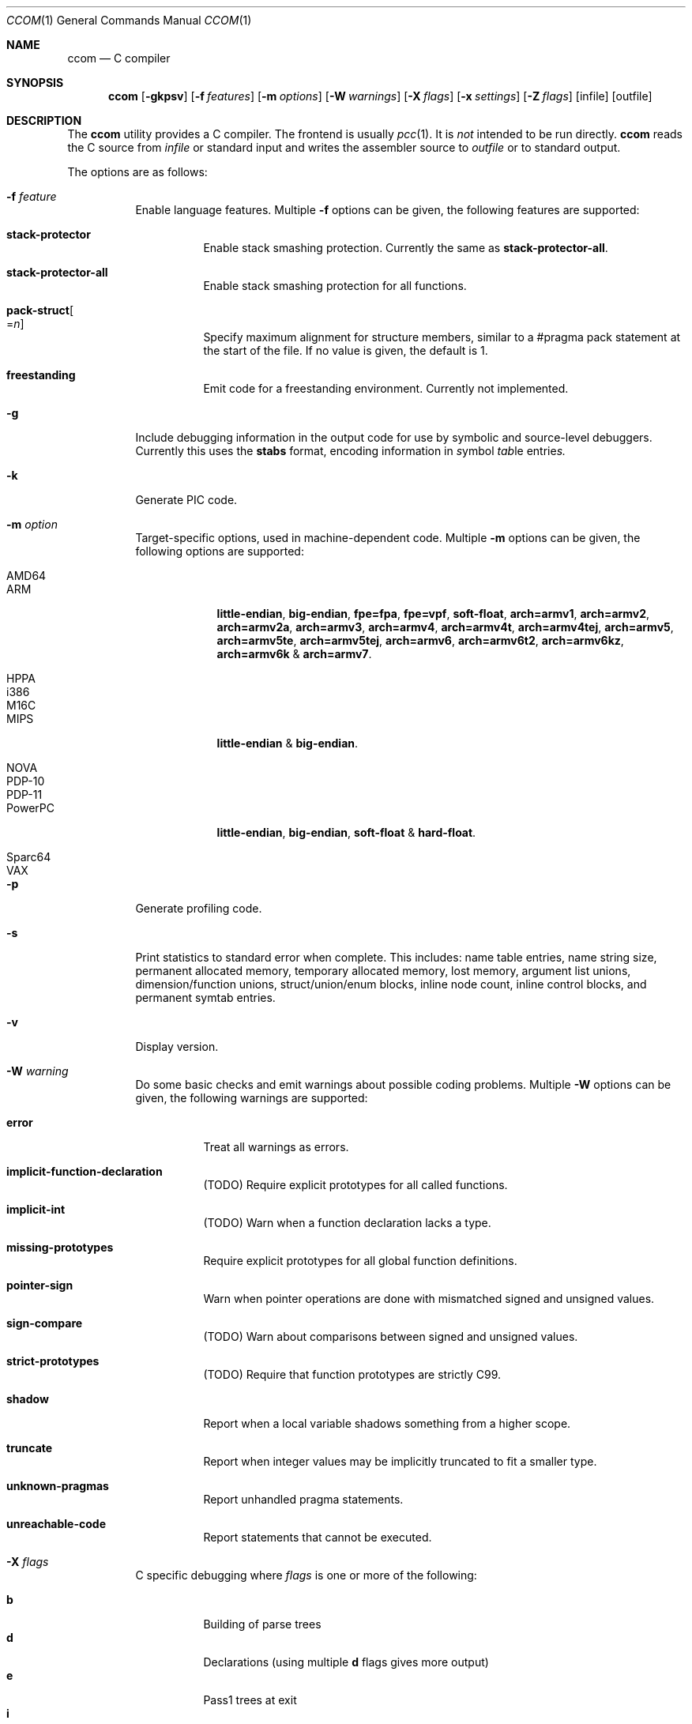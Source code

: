 .\"	Id: ccom.1,v 1.23 2011/08/31 18:02:24 plunky Exp 	
.\"	$NetBSD: ccom.1,v 1.1.1.3 2011/09/01 12:46:56 plunky Exp $
.\"
.\" Copyright (c) 2007 Jeremy C. Reed <reed@reedmedia.net>
.\" Permission to use, copy, modify, and/or distribute this software for any
.\" purpose with or without fee is hereby granted, provided that the above
.\" copyright notice and this permission notice appear in all copies.
.\"
.\" THE SOFTWARE IS PROVIDED "AS IS" AND THE AUTHOR AND CONTRIBUTORS DISCLAIM
.\" ALL WARRANTIES WITH REGARD TO THIS SOFTWARE INCLUDING ALL IMPLIED
.\" WARRANTIES OF MERCHANTABILITY AND FITNESS. IN NO EVENT SHALL AUTHOR AND
.\" CONTRIBUTORS BE LIABLE FOR ANY SPECIAL, DIRECT, INDIRECT, OR CONSEQUENTIAL
.\" DAMAGES OR ANY DAMAGES WHATSOEVER RESULTING FROM LOSS OF USE, DATA OR
.\" PROFITS, WHETHER IN AN ACTION OF CONTRACT, NEGLIGENCE OR OTHER TORTIOUS
.\" ACTION, ARISING OUT OF OR IN CONNECTION WITH THE USE OR PERFORMANCE OF
.\" THIS SOFTWARE.
.\"
.Dd August 28, 2011
.Dt CCOM 1
.Os
.Sh NAME
.Nm ccom
.Nd C compiler
.Sh SYNOPSIS
.Nm
.Op Fl gkpsv
.Op Fl f Ar features
.Op Fl m Ar options
.Op Fl W Ar warnings
.Op Fl X Ar flags
.Op Fl x Ar settings
.Op Fl Z Ar flags
.Op infile
.Op outfile
.Sh DESCRIPTION
The
.Nm
utility provides a C compiler.
The frontend is usually
.Xr pcc 1 .
It is
.Em not
intended to be run directly.
.Nm
reads the C source from
.Ar infile
or standard input and writes the assembler source
to
.Ar outfile
or to standard output.
.Pp
The options are as follows:
.Bl -tag -width Ds
.It Fl f Ar feature
Enable language features.
Multiple
.Fl f
options can be given, the following features are supported:
.Bl -tag -width Ds
.It Sy stack-protector
Enable stack smashing protection.
Currently the same as
.Sy stack-protector-all .
.It Sy stack-protector-all
Enable stack smashing protection for all functions.
.It Sy pack-struct Ns Oo = Ns Ar n Oc
Specify maximum alignment for structure members, similar to a #pragma pack
statement at the start of the file.
If no value is given, the default is 1.
.It Sy freestanding
Emit code for a freestanding environment.
Currently not implemented.
.El
.It Fl g
Include debugging information in the output code for use by
symbolic and source-level debuggers.
Currently this uses the
.Sy stabs
format, encoding information in
.Em s Ns ymbol Em tab Ns le entrie Ns Em s.
.It Fl k
Generate PIC code.
.It Fl m Ar option
Target-specific options, used in machine-dependent code.
Multiple
.Fl m
options can be given, the following options are supported:
.Bl -tag -width PowerPC
.It AMD64
.It ARM
.Sy little-endian Ns ,
.Sy big-endian Ns ,
.Sy fpe=fpa Ns ,
.Sy fpe=vpf Ns ,
.Sy soft-float Ns ,
.Sy arch=armv1 Ns ,
.Sy arch=armv2 Ns ,
.Sy arch=armv2a Ns ,
.Sy arch=armv3 Ns ,
.Sy arch=armv4 Ns ,
.Sy arch=armv4t Ns ,
.Sy arch=armv4tej Ns ,
.Sy arch=armv5 Ns ,
.Sy arch=armv5te Ns ,
.Sy arch=armv5tej Ns ,
.Sy arch=armv6 Ns ,
.Sy arch=armv6t2 Ns ,
.Sy arch=armv6kz Ns ,
.Sy arch=armv6k No \*(Am
.Sy arch=armv7 Ns .
.It HPPA
.It i386
.It M16C
.It MIPS
.Sy little-endian No \*(Am
.Sy big-endian Ns .
.It NOVA
.It PDP-10
.It PDP-11
.It PowerPC
.Sy little-endian Ns ,
.Sy big-endian Ns ,
.Sy soft-float No \*(Am
.Sy hard-float Ns .
.It Sparc64
.It VAX
.El
.It Fl p
Generate profiling code.
.It Fl s
Print statistics to standard error when complete.
This includes:
name table entries, name string size, permanent allocated memory,
temporary allocated memory, lost memory, argument list unions,
dimension/function unions, struct/union/enum blocks, inline node count,
inline control blocks, and permanent symtab entries.
.\" TODO: explain units for above?
.It Fl v
Display version.
.It Fl W Ar warning
Do some basic checks and emit warnings about possible coding problems.
Multiple
.Fl W
options can be given, the following warnings are supported:
.Bl -tag -width Ds
.It Sy error
Treat all warnings as errors.
.It Sy implicit-function-declaration
(TODO) Require explicit prototypes for all called functions.
.It Sy implicit-int
(TODO) Warn when a function declaration lacks a type.
.It Sy missing-prototypes
Require explicit prototypes for all global function definitions.
.It Sy pointer-sign
Warn when pointer operations are done with mismatched signed and unsigned values.
.It Sy sign-compare
(TODO) Warn about comparisons between signed and unsigned values.
.It Sy strict-prototypes
(TODO) Require that function prototypes are strictly C99.
.It Sy shadow
Report when a local variable shadows something from a higher scope.
.It Sy truncate
Report when integer values may be implicitly truncated to fit a smaller type.
.It Sy unknown-pragmas
Report unhandled pragma statements.
.It Sy unreachable-code
Report statements that cannot be executed.
.El
.\"
.It Fl X Ar flags
C specific debugging where
.Ar flags
is one or more of the following:
.Pp
.Bl -tag -compact -width Ds
.It Sy b
Building of parse trees
.It Sy d
Declarations (using multiple
.Sy d
flags gives more output)
.It Sy e
Pass1 trees at exit
.It Sy i
Initializations
.It Sy n
Memory allocations
.It Sy o
Turn off optimisations
.It Sy p
Prototypes
.It Sy s
Inlining
.It Sy t
Type conversions
.It Sy x
Target-specific flag, used in machine-dependent code
.El
.\"
.It Fl x Ar setting
Enable
.Ar setting
in the compiler.
Multiple
.Fl x
options can be given, the following settings are supported:
.Bl -tag -width Ds
.It Sy ccp
Apply sparse conditional constant propagation techniques for optimization.
Currently not implemented.
.It Sy dce
Do dead code elimination.
.It Sy deljumps
Delete redundant jumps and dead code.
.It Sy gnu89
.It Sy gnu99
Use gcc semantics rather than C99 for some things.
Currently only inline.
.It Sy inline
Replace calls to functions marked with an inline specifier with a copy
of the actual function.
.It Sy ssa
Convert statements into static single assignment form for optimization.
Not yet finished.
.It Sy tailcall
Enable optimization of tail-recursion functions.
Currently not implemented.
.It Sy temps
Locate automatic variables into registers where possible, for further
optimization by the register allocator.
.It Sy uchar
Treat character constants as unsigned values.
.El
.\"
.It Fl Z Ar flags
Code generator (pass2) specific debugging where
.Ar flags
is one or more of the following:
.Pp
.Bl -tag -compact -width Ds
.It Sy b
Basic block and SSA building
.It Sy c
Code printout
.It Sy e
Trees when entering pass2
.It Sy f
Instruction matcher, may provide much output
.It Sy n
Memory allocation
.It Sy o
Instruction generator
.It Sy r
Register allocator
.It Sy s
Shape matching in instruction generator
.It Sy t
Type matching in instruction generator
.It Sy u
Sethi-Ullman computations
.It Sy x
Target-specific flag, used in machine-dependent code
.El
.El
.Sh SEE ALSO
.Xr as 1 ,
.Xr cpp 1 ,
.Xr pcc 1
.Sh HISTORY
The
.Nm
compiler is based on the original Portable C Compiler by
.An "S. C. Johnson" ,
written in the late 70's.
Even though much of the compiler has been rewritten
.Pq about 50% of the frontend code and 80% of the backend ,
some of the basics still remain.
Most is written by
.An "Anders Magnusson" ,
with the exception of the data-flow analysis part and
the SSA conversion code which is written by
.An "Peter A Jonsson" ,
and the Mips port that were written as part of a project
by undergraduate students at Lulea University of Technology.
.Pp
This product includes software developed or owned by Caldera
International, Inc.

